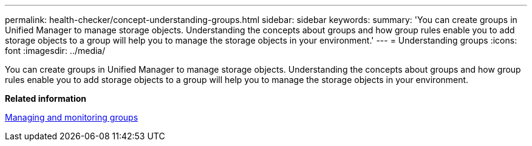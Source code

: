 ---
permalink: health-checker/concept-understanding-groups.html
sidebar: sidebar
keywords: 
summary: 'You can create groups in Unified Manager to manage storage objects. Understanding the concepts about groups and how group rules enable you to add storage objects to a group will help you to manage the storage objects in your environment.'
---
= Understanding groups
:icons: font
:imagesdir: ../media/

[.lead]
You can create groups in Unified Manager to manage storage objects. Understanding the concepts about groups and how group rules enable you to add storage objects to a group will help you to manage the storage objects in your environment.

*Related information*

xref:concept-managing-and-monitoring-groups.adoc[Managing and monitoring groups]
